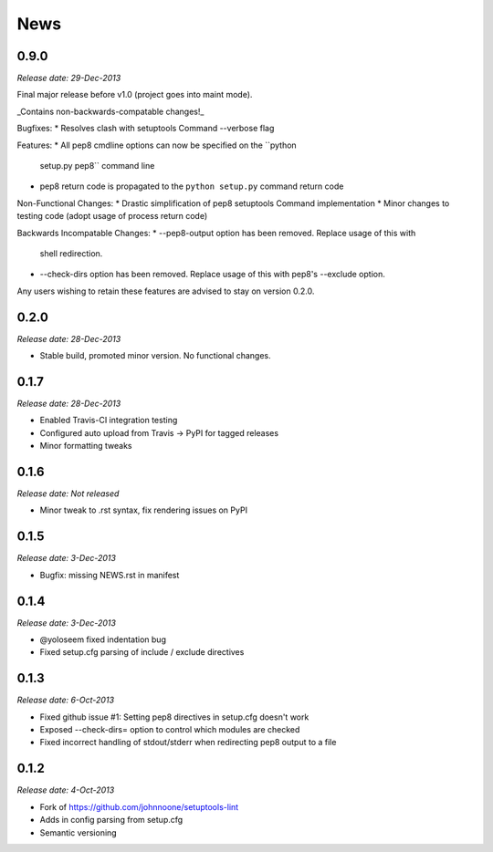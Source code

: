 News
====

0.9.0
-----

*Release date: 29-Dec-2013*

Final major release before v1.0 (project goes into maint mode).

_Contains non-backwards-compatable changes!_

Bugfixes:
* Resolves clash with setuptools Command --verbose flag

Features:
* All pep8 cmdline options can now be specified on the ``python
  setup.py pep8`` command line
* pep8 return code is propagated to the ``python setup.py`` command
  return code

Non-Functional Changes:
* Drastic simplification of pep8 setuptools Command implementation
* Minor changes to testing code (adopt usage of process return code)

Backwards Incompatable Changes:
* --pep8-output option has been removed. Replace usage of this with
  shell redirection.
* --check-dirs option has been removed. Replace usage of this with
  pep8's --exclude option.

Any users wishing to retain these features are advised to stay on
version 0.2.0.

0.2.0
-----

*Release date: 28-Dec-2013*

* Stable build, promoted minor version. No functional changes.

0.1.7
-----

*Release date: 28-Dec-2013*

* Enabled Travis-CI integration testing
* Configured auto upload from Travis -> PyPI for tagged releases
* Minor formatting tweaks

0.1.6
-----

*Release date: Not released*

* Minor tweak to .rst syntax, fix rendering issues on PyPI

0.1.5
-----

*Release date: 3-Dec-2013*

* Bugfix: missing NEWS.rst in manifest

0.1.4
-----

*Release date: 3-Dec-2013*

* @yoloseem fixed indentation bug
* Fixed setup.cfg parsing of include / exclude directives

0.1.3
-----

*Release date: 6-Oct-2013*

* Fixed github issue #1: Setting pep8 directives in setup.cfg doesn't work
* Exposed --check-dirs= option to control which modules are checked
* Fixed incorrect handling of stdout/stderr when redirecting pep8 output to a file

0.1.2
-----

*Release date: 4-Oct-2013*

* Fork of https://github.com/johnnoone/setuptools-lint
* Adds in config parsing from setup.cfg
* Semantic versioning

